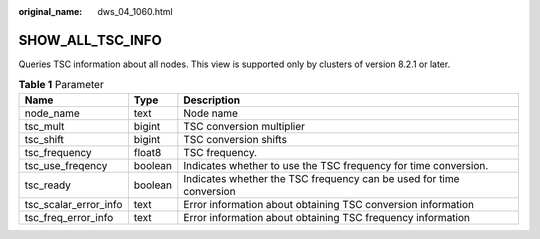 :original_name: dws_04_1060.html

.. _dws_04_1060:

SHOW_ALL_TSC_INFO
=================

Queries TSC information about all nodes. This view is supported only by clusters of version 8.2.1 or later.

.. table:: **Table 1** Parameter

   +-----------------------+---------+---------------------------------------------------------------------+
   | Name                  | Type    | Description                                                         |
   +=======================+=========+=====================================================================+
   | node_name             | text    | Node name                                                           |
   +-----------------------+---------+---------------------------------------------------------------------+
   | tsc_mult              | bigint  | TSC conversion multiplier                                           |
   +-----------------------+---------+---------------------------------------------------------------------+
   | tsc_shift             | bigint  | TSC conversion shifts                                               |
   +-----------------------+---------+---------------------------------------------------------------------+
   | tsc_frequency         | float8  | TSC frequency.                                                      |
   +-----------------------+---------+---------------------------------------------------------------------+
   | tsc_use_freqency      | boolean | Indicates whether to use the TSC frequency for time conversion.     |
   +-----------------------+---------+---------------------------------------------------------------------+
   | tsc_ready             | boolean | Indicates whether the TSC frequency can be used for time conversion |
   +-----------------------+---------+---------------------------------------------------------------------+
   | tsc_scalar_error_info | text    | Error information about obtaining TSC conversion information        |
   +-----------------------+---------+---------------------------------------------------------------------+
   | tsc_freq_error_info   | text    | Error information about obtaining TSC frequency information         |
   +-----------------------+---------+---------------------------------------------------------------------+
